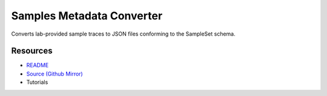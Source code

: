 ==========================
Samples Metadata Converter
==========================

Converts lab-provided sample traces to JSON files conforming to the SampleSet schema.

Resources
---------

- `README <https://sd2e.github.io/etl-pipeline-support/>`_
- `Source (Github Mirror) <https://github.com/SD2E/etl-pipeline-support.git>`_
- Tutorials
